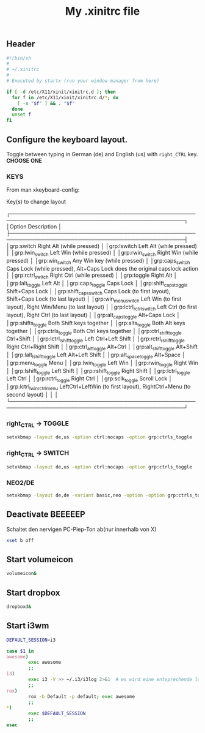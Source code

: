 #+TITLE: My .xinitrc file

** Header
   #+BEGIN_SRC sh :tangle ~/.xinitrc
     #!/bin/sh
     #
     # ~/.xinitrc
     #
     # Executed by startx (run your window manager from here)

     if [ -d /etc/X11/xinit/xinitrc.d ]; then
       for f in /etc/X11/xinit/xinitrc.d/*; do
         [ -x "$f" ] && . "$f"
       done
       unset f
     fi
   #+END_SRC

** Configure the keyboard layout.
Toggle between typing in German (de) and English (us) with =right_CTRL= key.
*CHOOSE ONE*

*** KEYS
    From man xkeyboard-config:

    Key(s) to change layout

   ┌────────────────────────────────────────────────────────────────────────────────────────────────┐
   │Option                      Description                                                                    │
   ├────────────────────────────────────────────────────────────────────────────────────────────────┤
   │grp:switch                  Right Alt (while pressed)                                                      │
   │grp:lswitch                 Left Alt (while pressed)                                                       │
   │grp:lwin_switch             Left Win (while pressed)                                                       │
   │grp:rwin_switch             Right Win (while pressed)                                                      │
   │grp:win_switch              Any Win key (while pressed)                                                    │
   │grp:caps_switch             Caps Lock (while pressed), Alt+Caps Lock does the original capslock action     │
   │grp:rctrl_switch            Right Ctrl (while pressed)                                                     │
   │grp:toggle                  Right Alt                                                                      │
   │grp:lalt_toggle             Left Alt                                                                       │
   │grp:caps_toggle             Caps Lock                                                                      │
   │grp:shift_caps_toggle       Shift+Caps Lock                                                                │
   │grp:shift_caps_switch       Caps Lock (to first layout), Shift+Caps Lock (to last layout)                  │
   │grp:win_menu_switch         Left Win (to first layout), Right Win/Menu (to last layout)                    │
   │grp:lctrl_rctrl_switch      Left Ctrl (to first layout), Right Ctrl (to last layout)                       │
   │grp:alt_caps_toggle         Alt+Caps Lock                                                                  │
   │grp:shifts_toggle           Both Shift keys together                                                       │
   │grp:alts_toggle             Both Alt keys together                                                         │
   │grp:ctrls_toggle            Both Ctrl keys together                                                        │
   │grp:ctrl_shift_toggle       Ctrl+Shift                                                                     │
   │grp:lctrl_lshift_toggle     Left Ctrl+Left Shift                                                           │
   │grp:rctrl_rshift_toggle     Right Ctrl+Right Shift                                                         │
   │grp:ctrl_alt_toggle         Alt+Ctrl                                                                       │
   │grp:alt_shift_toggle        Alt+Shift                                                                      │
   │grp:lalt_lshift_toggle      Left Alt+Left Shift                                                            │
   │grp:alt_space_toggle        Alt+Space                                                                      │
   │grp:menu_toggle             Menu                                                                           │
   │grp:lwin_toggle             Left Win                                                                       │
   │grp:rwin_toggle             Right Win                                                                      │
   │grp:lshift_toggle           Left Shift                                                                     │
   │grp:rshift_toggle           Right Shift                                                                    │
   │grp:lctrl_toggle            Left Ctrl                                                                      │
   │grp:rctrl_toggle            Right Ctrl                                                                     │
   │grp:sclk_toggle             Scroll Lock                                                                    │
   │grp:lctrl_lwin_rctrl_menu   LeftCtrl+LeftWin (to first layout), RightCtrl+Menu (to second layout)          │
   │                                                                                                           │
   └────────────────────────────────────────────────────────────────────────────────────────────────┘

*** right_CTRL -> TOGGLE
#+begin_src sh :tangle  ~/.xinitrc
setxkbmap -layout de,us -option ctrl:nocaps -option grp:ctrls_toggle
#+end_src

*** right_CTRL -> SWITCH
#+begin_src sh :tangle no
setxkbmap -layout de,us -option ctrl:nocaps -option grp:ctrls_toggle
#+end_src

*** NEO2/DE
#+BEGIN_SRC sh :tangle no
  setxkbmap -layout de,de -variant basic,neo -option -option grp:ctrls_toggle
#+END_SRC

** Deactivate *BEEEEEP*
   Schaltet den nervigen PC-Piep-Ton ab(nur innerhalb von X)
   #+BEGIN_SRC sh :tangle ~/.xinitrc
     xset b off
   #+END_SRC

** Start volumeicon
   #+BEGIN_SRC sh :tangle ~/.xinitrc
     volumeicon&
   #+END_SRC

** Start dropbox
   #+BEGIN_SRC sh :tangle ~/.xinitrc
     dropboxd&
   #+END_SRC

** Start i3wm

   #+BEGIN_SRC sh :tangle ~/.xinitrc
     DEFAULT_SESSION=i3

     case $1 in
     awesome)
             exec awesome
             ;;
     i3)
             exec i3 -V >> ~/.i3/i3log 2>&1  # es wird eine entsprechende log-file genutzt
             ;;
     rox)
             rox -b Default -p default; exec awesome
             ;;
     ,*)
             exec $DEFAULT_SESSION
             ;;
     esac
   #+END_SRC

